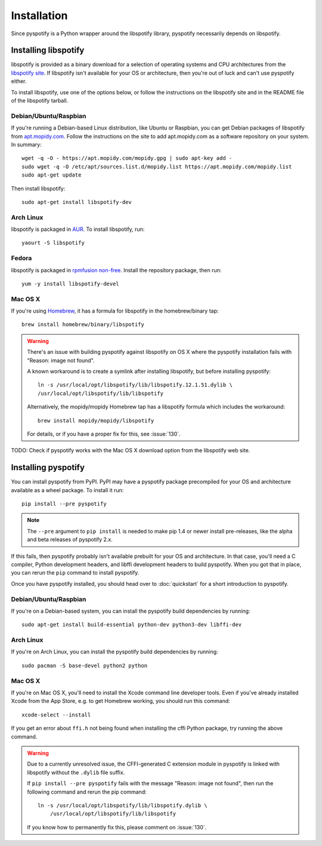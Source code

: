 ************
Installation
************

Since pyspotify is a Python wrapper around the libspotify library, pyspotify
necessarily depends on libspotify.


Installing libspotify
=====================

libspotify is provided as a binary download for a selection of operating
systems and CPU architectures from the `libspotify site
<https://developer.spotify.com/technologies/libspotify/>`__. If libspotify
isn't available for your OS or architecture, then you're out of luck and can't
use pyspotify either.

To install libspotify, use one of the options below, or follow the instructions
on the libspotify site and in the README file of the libspotify tarball.


Debian/Ubuntu/Raspbian
----------------------

If you're running a Debian-based Linux distribution, like Ubuntu or Raspbian,
you can get Debian packages of libspotify from `apt.mopidy.com
<https://apt.mopidy.com/>`__. Follow the instructions on the site to add
apt.mopidy.com as a software repository on your system. In summary::

    wget -q -O - https://apt.mopidy.com/mopidy.gpg | sudo apt-key add -
    sudo wget -q -O /etc/apt/sources.list.d/mopidy.list https://apt.mopidy.com/mopidy.list
    sudo apt-get update

Then install libspotify::

    sudo apt-get install libspotify-dev


Arch Linux
----------

libspotify is packaged in `AUR
<https://aur.archlinux.org/packages/libspotify/>`_. To install libspotify,
run::

    yaourt -S libspotify


Fedora
------

libspotify is packaged in `rpmfusion non-free <http://rpmfusion.org/>`_.
Install the repository package, then run::

    yum -y install libspotify-devel


Mac OS X
--------

If you're using `Homebrew <http://brew.sh/>`_, it has a formula for
libspotify in the homebrew/binary tap::

    brew install homebrew/binary/libspotify

.. warning::

   There's an issue with building pyspotify against libspotify on OS X where
   the pyspotify installation fails with "Reason: image not found".

   A known workaround is to create a symlink after installing libspotify, but
   before installing pyspotify::

       ln -s /usr/local/opt/libspotify/lib/libspotify.12.1.51.dylib \
       /usr/local/opt/libspotify/lib/libspotify

   Alternatively, the mopidy/mopidy Homebrew tap has a libspotify formula which
   includes the workaround::

       brew install mopidy/mopidy/libspotify

   For details, or if you have a proper fix for this, see :issue:`130`.

TODO: Check if pyspotify works with the Mac OS X download option from the
libspotify web site.


Installing pyspotify
====================

You can install pyspotify from PyPI. PyPI may have a pyspotify package
precompiled for your OS and architecture available as a wheel package. To
install it run::

    pip install --pre pyspotify

.. note::

    The ``--pre`` argument to ``pip install`` is needed to make pip 1.4 or
    newer install pre-releases, like the alpha and beta releases of pyspotify
    2.x.

If this fails, then pyspotify probably isn't available prebuilt for your OS and
architecture. In that case, you'll need a C compiler, Python development
headers, and libffi development headers to build pyspotify. When you got that
in place, you can rerun the ``pip`` command to install pyspotify.

Once you have pyspotify installed, you should head over to :doc:`quickstart`
for a short introduction to pyspotify.


Debian/Ubuntu/Raspbian
----------------------

If you're on a Debian-based system, you can install the pyspotify build
dependencies by running::

    sudo apt-get install build-essential python-dev python3-dev libffi-dev


Arch Linux
----------

If you're on Arch Linux, you can install the pyspotify build dependencies by
running::

    sudo pacman -S base-devel python2 python


Mac OS X
--------

If you're on Mac OS X, you'll need to install the Xcode command line developer
tools. Even if you've already installed Xcode from the App Store, e.g. to get
Homebrew working, you should run this command::

    xcode-select --install

If you get an error about ``ffi.h`` not being found when installing the cffi
Python package, try running the above command.

.. warning::

    Due to a currently unresolved issue, the CFFI-generated C extension module
    in pyspotify is linked with libspotify without the ``.dylib`` file suffix.

    If ``pip install --pre pyspotify`` fails with the message "Reason: image
    not found", then run the following command and rerun the pip command::

        ln -s /usr/local/opt/libspotify/lib/libspotify.dylib \
            /usr/local/opt/libspotify/lib/libspotify

    If you know how to permanently fix this, please comment on :issue:`130`.
